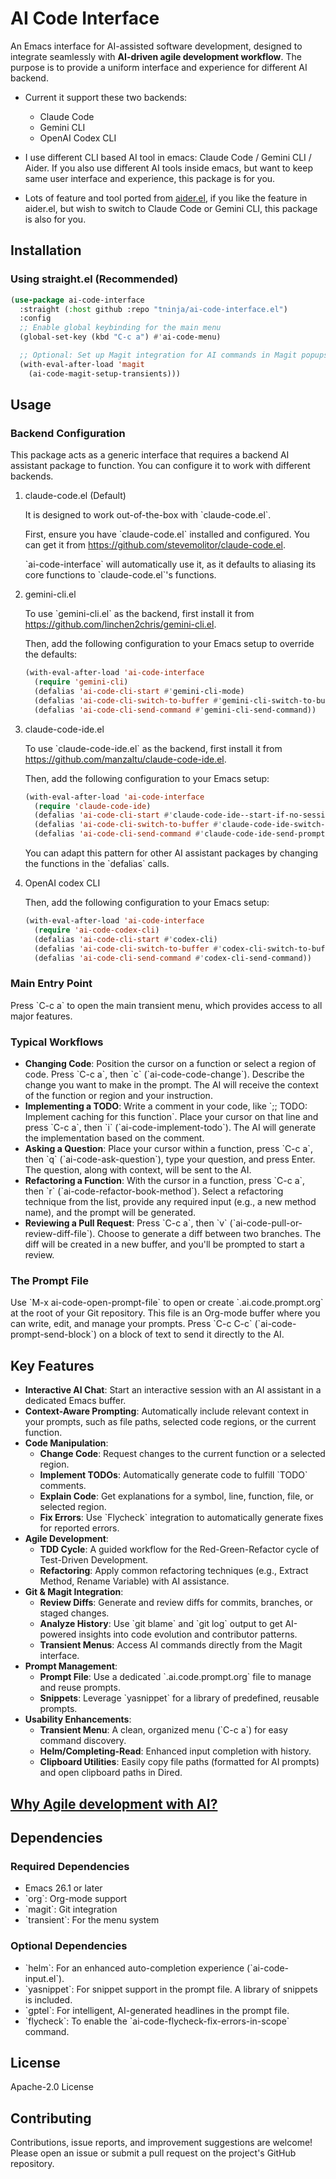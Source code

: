 * AI Code Interface

An Emacs interface for AI-assisted software development, designed to integrate seamlessly with *AI-driven agile development workflow*. The purpose is to provide a uniform interface and experience for different AI backend.

- Current it support these two backends:
  - Claude Code
  - Gemini CLI
  - OpenAI Codex CLI

- I use different CLI based AI tool in emacs: Claude Code / Gemini CLI / Aider. If you also use different AI tools inside emacs, but want to keep same user interface and experience, this package is for you.

- Lots of feature and tool ported from [[https://github.com/tninja/aider.el][aider.el]], if you like the feature in aider.el, but wish to switch to Claude Code or Gemini CLI, this package is also for you.

** Installation

*** Using straight.el (Recommended)

#+begin_src emacs-lisp
(use-package ai-code-interface
  :straight (:host github :repo "tninja/ai-code-interface.el")
  :config
  ;; Enable global keybinding for the main menu
  (global-set-key (kbd "C-c a") #'ai-code-menu)
  
  ;; Optional: Set up Magit integration for AI commands in Magit popups
  (with-eval-after-load 'magit
    (ai-code-magit-setup-transients)))
#+end_src

** Usage

*** Backend Configuration
    This package acts as a generic interface that requires a backend AI assistant package to function. You can configure it to work with different backends.

**** claude-code.el (Default)
    It is designed to work out-of-the-box with `claude-code.el`.

    First, ensure you have `claude-code.el` installed and configured. You can get it from https://github.com/stevemolitor/claude-code.el.

    `ai-code-interface` will automatically use it, as it defaults to aliasing its core functions to `claude-code.el`'s functions.

**** gemini-cli.el
    To use `gemini-cli.el` as the backend, first install it from https://github.com/linchen2chris/gemini-cli.el.

    Then, add the following configuration to your Emacs setup to override the defaults:
    #+begin_src emacs-lisp
    (with-eval-after-load 'ai-code-interface
      (require 'gemini-cli)
      (defalias 'ai-code-cli-start #'gemini-cli-mode)
      (defalias 'ai-code-cli-switch-to-buffer #'gemini-cli-switch-to-buffer)
      (defalias 'ai-code-cli-send-command #'gemini-cli-send-command))
    #+end_src

**** claude-code-ide.el
    To use `claude-code-ide.el` as the backend, first install it from https://github.com/manzaltu/claude-code-ide.el.

    Then, add the following configuration to your Emacs setup:
    #+begin_src emacs-lisp
      (with-eval-after-load 'ai-code-interface
        (require 'claude-code-ide)
        (defalias 'ai-code-cli-start #'claude-code-ide--start-if-no-session)
        (defalias 'ai-code-cli-switch-to-buffer #'claude-code-ide-switch-to-buffer)
        (defalias 'ai-code-cli-send-command #'claude-code-ide-send-prompt))
    #+end_src

    You can adapt this pattern for other AI assistant packages by changing the functions in the `defalias` calls.

**** OpenAI codex CLI

    Then, add the following configuration to your Emacs setup:
    #+begin_src emacs-lisp
      (with-eval-after-load 'ai-code-interface
        (require 'ai-code-codex-cli)
        (defalias 'ai-code-cli-start #'codex-cli)
        (defalias 'ai-code-cli-switch-to-buffer #'codex-cli-switch-to-buffer)
        (defalias 'ai-code-cli-send-command #'codex-cli-send-command))
    #+end_src

*** Main Entry Point
    Press `C-c a` to open the main transient menu, which provides access to all major features.

*** Typical Workflows
    - *Changing Code*: Position the cursor on a function or select a region of code. Press `C-c a`, then `c` (`ai-code-code-change`). Describe the change you want to make in the prompt. The AI will receive the context of the function or region and your instruction.
    - *Implementing a TODO*: Write a comment in your code, like `;; TODO: Implement caching for this function`. Place your cursor on that line and press `C-c a`, then `i` (`ai-code-implement-todo`). The AI will generate the implementation based on the comment.
    - *Asking a Question*: Place your cursor within a function, press `C-c a`, then `q` (`ai-code-ask-question`), type your question, and press Enter. The question, along with context, will be sent to the AI.
    - *Refactoring a Function*: With the cursor in a function, press `C-c a`, then `r` (`ai-code-refactor-book-method`). Select a refactoring technique from the list, provide any required input (e.g., a new method name), and the prompt will be generated.
    - *Reviewing a Pull Request*: Press `C-c a`, then `v` (`ai-code-pull-or-review-diff-file`). Choose to generate a diff between two branches. The diff will be created in a new buffer, and you'll be prompted to start a review. 

*** The Prompt File
    Use `M-x ai-code-open-prompt-file` to open or create `.ai.code.prompt.org` at the root of your Git repository. This file is an Org-mode buffer where you can write, edit, and manage your prompts. Press `C-c C-c` (`ai-code-prompt-send-block`) on a block of text to send it directly to the AI.

** Key Features

- *Interactive AI Chat*: Start an interactive session with an AI assistant in a dedicated Emacs buffer.
- *Context-Aware Prompting*: Automatically include relevant context in your prompts, such as file paths, selected code regions, or the current function.
- *Code Manipulation*:
  - *Change Code*: Request changes to the current function or a selected region.
  - *Implement TODOs*: Automatically generate code to fulfill `TODO` comments.
  - *Explain Code*: Get explanations for a symbol, line, function, file, or selected region.
  - *Fix Errors*: Use `Flycheck` integration to automatically generate fixes for reported errors.
- *Agile Development*:
  - *TDD Cycle*: A guided workflow for the Red-Green-Refactor cycle of Test-Driven Development.
  - *Refactoring*: Apply common refactoring techniques (e.g., Extract Method, Rename Variable) with AI assistance.
- *Git & Magit Integration*:
  - *Review Diffs*: Generate and review diffs for commits, branches, or staged changes.
  - *Analyze History*: Use `git blame` and `git log` output to get AI-powered insights into code evolution and contributor patterns.
  - *Transient Menus*: Access AI commands directly from the Magit interface.
- *Prompt Management*:
  - *Prompt File*: Use a dedicated `.ai.code.prompt.org` file to manage and reuse prompts.
  - *Snippets*: Leverage `yasnippet` for a library of predefined, reusable prompts.
- *Usability Enhancements*:
  - *Transient Menu*: A clean, organized menu (`C-c a`) for easy command discovery.
  - *Helm/Completing-Read*: Enhanced input completion with history.
  - *Clipboard Utilities*: Easily copy file paths (formatted for AI prompts) and open clipboard paths in Dired.

** [[https://github.com/tninja/aider.el/blob/main/appendix.org#be-careful-about-ai-generated-code][Why Agile development with AI?]]

** Dependencies

*** Required Dependencies
- Emacs 26.1 or later
- `org`: Org-mode support
- `magit`: Git integration
- `transient`: For the menu system

*** Optional Dependencies
- `helm`: For an enhanced auto-completion experience (`ai-code-input.el`).
- `yasnippet`: For snippet support in the prompt file. A library of snippets is included.
- `gptel`: For intelligent, AI-generated headlines in the prompt file.
- `flycheck`: To enable the `ai-code-flycheck-fix-errors-in-scope` command.

** License

Apache-2.0 License

** Contributing

Contributions, issue reports, and improvement suggestions are welcome! Please open an issue or submit a pull request on the project's GitHub repository.
